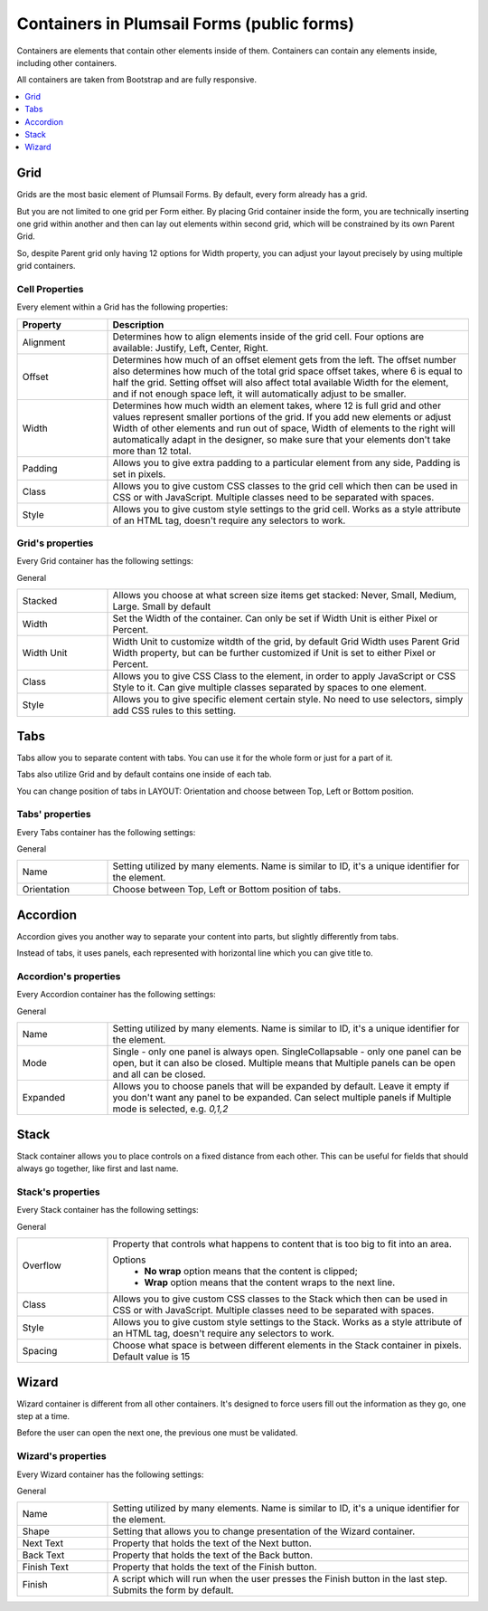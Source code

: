 .. title:: Containers in Plumsail Forms (public forms)

.. meta::
   :description: Information about containers, such as Grid, Tabs, Accordion and Wizard, and their properties that you can configure on a form

Containers in Plumsail Forms (public forms)
==================================================

Containers are elements that contain other elements inside of them. Containers can contain any elements inside, including other containers.

All containers are taken from Bootstrap and are fully responsive.

.. contents::
 :local:
 :depth: 1

.. _designer-grid:

Grid
-------------------------------------------------------------
Grids are the most basic element of Plumsail Forms. By default, every form already has a grid.

But you are not limited to one grid per Form either. By placing Grid container inside the form, you are technically inserting 
one grid within another and then can lay out elements within second grid, which will be constrained by its own Parent Grid. 

So, despite Parent grid only having 12 options for Width property, you can adjust your layout precisely by using multiple grid containers.

Cell Properties
~~~~~~~~~~~~~~~~~~~~~~~~~~~~~~~~~~~~~~~~~~~~~~~~~~
Every element within a Grid has the following properties:

.. list-table::
    :header-rows: 1
    :widths: 10 40
        
    *   - Property
        - Description
    *   - Alignment
        - Determines how to align elements inside of the grid cell. Four options are available: Justify, Left, Center, Right.
    *   - Offset
        - Determines how much of an offset element gets from the left. The offset number also determines how much of the total grid space offset takes, where 6 is equal to half the grid. Setting offset will also affect total available Width for the element, and if not enough space left, it will automatically adjust to be smaller.
    *   - Width
        - Determines how much width an element takes, where 12 is full grid and other values represent smaller portions of the grid. If you add new elements or adjust Width of other elements and run out of space, Width of elements to the right will automatically adapt in the designer, so make sure that your elements don't take more than 12 total.
    *   - Padding
        - Allows you to give extra padding to a particular element from any side, Padding is set in pixels.
    *   - Class
        - Allows you to give custom CSS classes to the grid cell which then can be used in CSS or with JavaScript. Multiple classes need to be separated with spaces.
    *   - Style
        - Allows you to give custom style settings to the grid cell. Works as a style attribute of an HTML tag, doesn't require any selectors to work.

Grid's properties
~~~~~~~~~~~~~~~~~~~~~~~~~~~~~~~~~~~~~~~~~~~~~~~~~~
Every Grid container has the following settings:

General

.. list-table::
    :widths: 10 40

    *   - Stacked
        - Allows you choose at what screen size items get stacked: Never, Small, Medium, Large. Small by default
    *   - Width
        - Set the Width of the container. Can only be set if Width Unit is either Pixel or Percent.
    *   - Width Unit
        - Width Unit to customize witdth of the grid, by default Grid Width uses Parent Grid Width property, but can be further customized if Unit is set to either Pixel or Percent.
    *   - Class
        - Allows you to give CSS Class to the element, in order to apply JavaScript or CSS Style to it. Can give multiple classes separated by spaces to one element.
    *   - Style
        - Allows you to give specific element certain style. No need to use selectors, simply add CSS rules to this setting.



Tabs
-------------------------------------------------------------
Tabs allow you to separate content with tabs. You can use it for the whole form or just for a part of it.

Tabs also utilize Grid and by default contains one inside of each tab.

You can change position of tabs in LAYOUT: Orientation and choose between Top, Left or Bottom position.

.. image:: ../images/designer/containers/Tabs.png
   :alt: Tabs

Tabs' properties
~~~~~~~~~~~~~~~~~~~~~~~~~~~~~~~~~~~~~~~~~~~~~~~~~~
Every Tabs container has the following settings:

General

.. list-table::
    :widths: 10 40
        
    *   - Name
        - Setting utilized by many elements. Name is similar to ID, it's a unique identifier for the element.
    *   - Orientation
        - Choose between Top, Left or Bottom position of tabs.


Accordion
-------------------------------------------------------------
Accordion gives you another way to separate your content into parts, but slightly differently from tabs.

Instead of tabs, it uses panels, each represented with horizontal line which you can give title to. 

.. image:: ../images/designer/containers/Accordion.png
   :alt: Accordion

Accordion's properties
~~~~~~~~~~~~~~~~~~~~~~~~~~~~~~~~~~~~~~~~~~~~~~~~~~
Every Accordion container has the following settings:

General

.. list-table::
    :widths: 10 40
        
    *   - Name
        - Setting utilized by many elements. Name is similar to ID, it's a unique identifier for the element.
    *   - Mode
        - Single - only one panel is always open. SingleCollapsable - only one panel can be open, but it can also be closed. Multiple means that Multiple panels can be open and all can be closed.
    *   - Expanded
        - Allows you to choose panels that will be expanded by default. Leave it empty if you don't want any panel to be expanded. Can select multiple panels if Multiple mode is selected, e.g. *0,1,2*

Stack
-------------------------------------------------------------
Stack container allows you to place controls on a fixed distance from each other. This can be useful for fields that should always go together, like first and last name.

.. image:: ../images/designer/containers/Stack.png
   :alt: Stack

Stack's properties
~~~~~~~~~~~~~~~~~~~~~~~~~~~~~~~~~~~~~~~~~~~~~~~~~~
Every Stack container has the following settings:

General

.. list-table::
    :widths: 10 40
        
    *   - Overflow
        - Property that controls what happens to content that is too big to fit into an area. 

          Options
            - **No wrap** option means that the content is clipped;
            - **Wrap** option means that the content wraps to the next line.

    *   - Class
        - Allows you to give custom CSS classes to the Stack which then can be used in CSS or with JavaScript. Multiple classes need to be separated with spaces.
    *   - Style
        - Allows you to give custom style settings to the Stack. Works as a style attribute of an HTML tag, doesn't require any selectors to work.
    *   - Spacing
        - Choose what space is between different elements in the Stack container in pixels. Default value is 15

.. _designer-wizard:

Wizard
-------------------------------------------------------------
Wizard container is different from all other containers. It's designed to force users fill out
the information as they go, one step at a time. 

Before the user can open the next one, the previous one must be validated.

.. image:: ../images/designer/containers/Wizard.png
   :alt: Wizard

Wizard's properties
~~~~~~~~~~~~~~~~~~~~~~~~~~~~~~~~~~~~~~~~~~~~~~~~~~
Every Wizard container has the following settings:

General

.. list-table::
    :widths: 10 40
        
    *   - Name
        - Setting utilized by many elements. Name is similar to ID, it's a unique identifier for the element.
    *   - Shape
        - Setting that allows you to change presentation of the Wizard container.
    *   - Next Text
        - Property that holds the text of the Next button.
    *   - Back Text
        - Property that holds the text of the Back button.
    *   - Finish Text
        - Property that holds the text of the Finish button.
    *   - Finish
        - A script which will run when the user presses the Finish button in the last step. Submits the form by default.